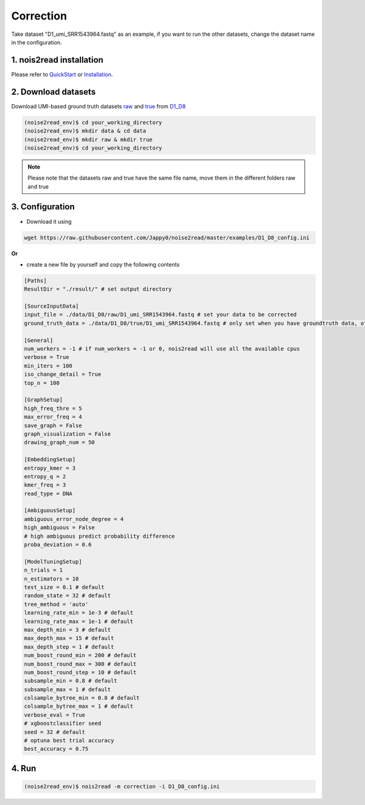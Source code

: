 Correction
----------

Take dataset "D1_umi_SRR1543964.fastq" as an example, if you want to run the other datasets, change the dataset name in the configuration.

1. nois2read installation
<<<<<<<<<<<<<<<<<<<<<<<<<   

Please refer to `QuickStart <https://noise2read.readthedocs.io/en/latest/QuickStart.html>`_ or `Installation <https://noise2read.readthedocs.io/en/latest/Usage/Installation.html>`_.

2. Download datasets
<<<<<<<<<<<<<<<<<<<<

Download UMI-based ground truth datasets `raw <https://studentutsedu-my.sharepoint.com/:u:/g/personal/pengyao_ping_student_uts_edu_au/EZnprFyUT2xPgeIsgpZBam8BFyuxfnLwnquLx1ek7bCOIA?e=7G8z3S>`_ and `true <https://studentutsedu-my.sharepoint.com/:u:/g/personal/pengyao_ping_student_uts_edu_au/EVzmag9mPHhAl7WU4wdVcnQBgO1s-PHxR0AYvh59WMhcAg?e=xmPrKc>`_ from `D1_D8 <https://studentutsedu-my.sharepoint.com/:f:/g/personal/pengyao_ping_student_uts_edu_au/ElxypUHIIqtDuyeQmmlZtQMBIzOa2YzFsMsqr7E6h0rVhQ?e=nWvTOh>`_

.. code-block:: console

  (noise2read_env)$ cd your_working_directory
  (noise2read_env)$ mkdir data & cd data
  (noise2read_env)$ mkdir raw & mkdir true
  (noise2read_env)$ cd your_working_directory

.. note:: 

  Please note that the datasets raw and true have the same file name, move them in the different folders raw and true

3. Configuration
<<<<<<<<<<<<<<<<

* Download it using

.. code-block:: console

  wget https://raw.githubusercontent.com/Jappy0/noise2read/master/examples/D1_D8_config.ini

**Or** 

* create a new file by yourself and copy the following contents

.. code-block:: console

    [Paths]
    ResultDir = "./result/" # set output directory

    [SourceInputData]
    input_file = ./data/D1_D8/raw/D1_umi_SRR1543964.fastq # set your data to be corrected
    ground_truth_data = ./data/D1_D8/true/D1_umi_SRR1543964.fastq # only set when you have groundtruth data, otherwise comment it

    [General]
    num_workers = -1 # if num_workers = -1 or 0, nois2read will use all the available cpus 
    verbose = True 
    min_iters = 100
    iso_change_detail = True
    top_n = 100

    [GraphSetup]
    high_freq_thre = 5
    max_error_freq = 4
    save_graph = False
    graph_visualization = False
    drawing_graph_num = 50

    [EmbeddingSetup]
    entropy_kmer = 3
    entropy_q = 2
    kmer_freq = 3
    read_type = DNA

    [AmbiguousSetup]
    ambiguous_error_node_degree = 4
    high_ambiguous = False 
    # high ambiguous predict probability difference
    proba_deviation = 0.6  

    [ModelTuningSetup]
    n_trials = 1
    n_estimators = 10 
    test_size = 0.1 # default        
    random_state = 32 # default  
    tree_method = 'auto'
    learning_rate_min = 1e-3 # default     
    learning_rate_max = 1e-1 # default 
    max_depth_min = 3 # default     
    max_depth_max = 15 # default     
    max_depth_step = 1 # default 
    num_boost_round_min = 200 # default     
    num_boost_round_max = 300 # default     
    num_boost_round_step = 10 # default 
    subsample_min = 0.8 # default     
    subsample_max = 1 # default     
    colsample_bytree_min = 0.8 # default     
    colsample_bytree_max = 1 # default     
    verbose_eval = True
    # xgboostclassifier seed
    seed = 32 # default 
    # optuna best trial accuracy
    best_accuracy = 0.75

4. Run
<<<<<<
    
.. code-block:: console

    (noise2read_env)$ nois2read -m correction -i D1_D8_config.ini
